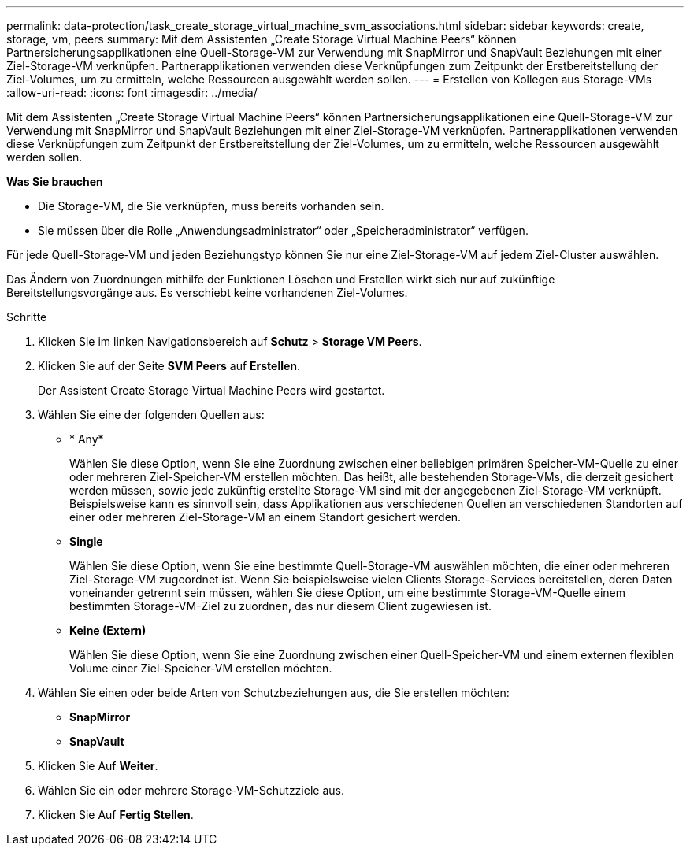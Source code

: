 ---
permalink: data-protection/task_create_storage_virtual_machine_svm_associations.html 
sidebar: sidebar 
keywords: create, storage, vm, peers 
summary: Mit dem Assistenten „Create Storage Virtual Machine Peers“ können Partnersicherungsapplikationen eine Quell-Storage-VM zur Verwendung mit SnapMirror und SnapVault Beziehungen mit einer Ziel-Storage-VM verknüpfen. Partnerapplikationen verwenden diese Verknüpfungen zum Zeitpunkt der Erstbereitstellung der Ziel-Volumes, um zu ermitteln, welche Ressourcen ausgewählt werden sollen. 
---
= Erstellen von Kollegen aus Storage-VMs
:allow-uri-read: 
:icons: font
:imagesdir: ../media/


[role="lead"]
Mit dem Assistenten „Create Storage Virtual Machine Peers“ können Partnersicherungsapplikationen eine Quell-Storage-VM zur Verwendung mit SnapMirror und SnapVault Beziehungen mit einer Ziel-Storage-VM verknüpfen. Partnerapplikationen verwenden diese Verknüpfungen zum Zeitpunkt der Erstbereitstellung der Ziel-Volumes, um zu ermitteln, welche Ressourcen ausgewählt werden sollen.

*Was Sie brauchen*

* Die Storage-VM, die Sie verknüpfen, muss bereits vorhanden sein.
* Sie müssen über die Rolle „Anwendungsadministrator“ oder „Speicheradministrator“ verfügen.


Für jede Quell-Storage-VM und jeden Beziehungstyp können Sie nur eine Ziel-Storage-VM auf jedem Ziel-Cluster auswählen.

Das Ändern von Zuordnungen mithilfe der Funktionen Löschen und Erstellen wirkt sich nur auf zukünftige Bereitstellungsvorgänge aus. Es verschiebt keine vorhandenen Ziel-Volumes.

.Schritte
. Klicken Sie im linken Navigationsbereich auf *Schutz* > *Storage VM Peers*.
. Klicken Sie auf der Seite *SVM Peers* auf *Erstellen*.
+
Der Assistent Create Storage Virtual Machine Peers wird gestartet.

. Wählen Sie eine der folgenden Quellen aus:
+
** * Any*
+
Wählen Sie diese Option, wenn Sie eine Zuordnung zwischen einer beliebigen primären Speicher-VM-Quelle zu einer oder mehreren Ziel-Speicher-VM erstellen möchten. Das heißt, alle bestehenden Storage-VMs, die derzeit gesichert werden müssen, sowie jede zukünftig erstellte Storage-VM sind mit der angegebenen Ziel-Storage-VM verknüpft. Beispielsweise kann es sinnvoll sein, dass Applikationen aus verschiedenen Quellen an verschiedenen Standorten auf einer oder mehreren Ziel-Storage-VM an einem Standort gesichert werden.

** *Single*
+
Wählen Sie diese Option, wenn Sie eine bestimmte Quell-Storage-VM auswählen möchten, die einer oder mehreren Ziel-Storage-VM zugeordnet ist. Wenn Sie beispielsweise vielen Clients Storage-Services bereitstellen, deren Daten voneinander getrennt sein müssen, wählen Sie diese Option, um eine bestimmte Storage-VM-Quelle einem bestimmten Storage-VM-Ziel zu zuordnen, das nur diesem Client zugewiesen ist.

** *Keine (Extern)*
+
Wählen Sie diese Option, wenn Sie eine Zuordnung zwischen einer Quell-Speicher-VM und einem externen flexiblen Volume einer Ziel-Speicher-VM erstellen möchten.



. Wählen Sie einen oder beide Arten von Schutzbeziehungen aus, die Sie erstellen möchten:
+
** *SnapMirror*
** *SnapVault*


. Klicken Sie Auf *Weiter*.
. Wählen Sie ein oder mehrere Storage-VM-Schutzziele aus.
. Klicken Sie Auf *Fertig Stellen*.

